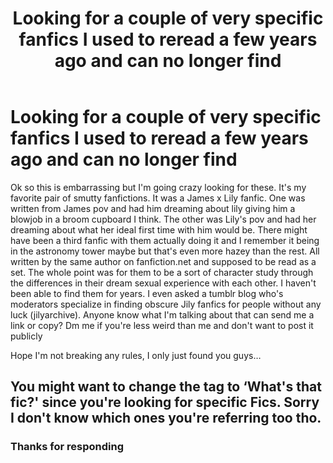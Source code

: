 #+TITLE: Looking for a couple of very specific fanfics I used to reread a few years ago and can no longer find

* Looking for a couple of very specific fanfics I used to reread a few years ago and can no longer find
:PROPERTIES:
:Author: kakinapotiti
:Score: 4
:DateUnix: 1580936416.0
:DateShort: 2020-Feb-06
:FlairText: What's That Fic?
:END:
Ok so this is embarrassing but I'm going crazy looking for these. It's my favorite pair of smutty fanfictions. It was a James x Lily fanfic. One was written from James pov and had him dreaming about lily giving him a blowjob in a broom cupboard I think. The other was Lily's pov and had her dreaming about what her ideal first time with him would be. There might have been a third fanfic with them actually doing it and I remember it being in the astronomy tower maybe but that's even more hazey than the rest. All written by the same author on fanfiction.net and supposed to be read as a set. The whole point was for them to be a sort of character study through the differences in their dream sexual experience with each other. I haven't been able to find them for years. I even asked a tumblr blog who's moderators specialize in finding obscure Jily fanfics for people without any luck (jilyarchive). Anyone know what I'm talking about that can send me a link or copy? Dm me if you're less weird than me and don't want to post it publicly

Hope I'm not breaking any rules, I only just found you guys...


** You might want to change the tag to ‘What's that fic?' since you're looking for specific Fics. Sorry I don't know which ones you're referring too tho.
:PROPERTIES:
:Author: DearDeathDay
:Score: 1
:DateUnix: 1581104807.0
:DateShort: 2020-Feb-07
:END:

*** Thanks for responding
:PROPERTIES:
:Author: kakinapotiti
:Score: 1
:DateUnix: 1581106430.0
:DateShort: 2020-Feb-07
:END:
